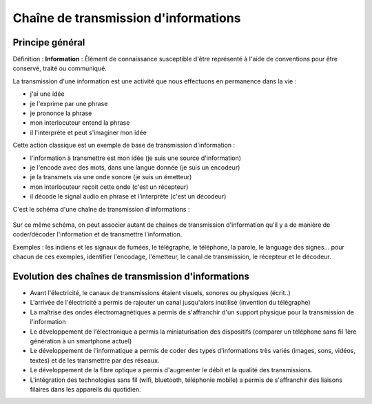 Chaîne de transmission d'informations
#####################################

Principe général
================

Définition : **Information** : Élément de connaissance susceptible d'être représenté à
l'aide de conventions pour être conservé, traité ou
communiqué.

La transmission d'une information est une activité que nous effectuons
en permanence dans la vie :

* j'ai une idée
* je l'exprime par une phrase
* je prononce la phrase
* mon interlocuteur entend la phrase
* il l'interprète et peut s'imaginer mon idée

Cette action classique est un exemple de base de transmission
d'information : 

- l'information à transmettre est mon idée (je suis une source d'information)
- je l'encode avec des mots, dans une langue donnée (je suis un encodeur)
- je la transmets via une onde sonore (je suis un émetteur)
- mon interlocuteur reçoit cette onde (c'est un récepteur)
- il décode le signal audio en phrase et l'interprète (c'est un
  décodeur)

C'est le schéma d'une chaîne de transmission d'informations :

 .. graphviz::

   digraph chainetrasmission {
     splines=ortho;
     size=8;
     subgraph  {

      subgraph clustertransmission {
          node [shape=ellipse, style=filled, fillcolor=yellow]; Emetteur; Récepteur;
          Emetteur -> Récepteur [label=" Info\ntransmise"]
          label="Canal de transmission";
          graph[style=dotted];
      }
      node [shape=diamond]; { node [label=""] infostart; infoend; }
      node [shape=ellipse]; Encodeur; Décodeur;
      infostart -> Encodeur [label = " Info à transmettre"]
      Encodeur -> Emetteur [label=" Information codée"]
      Récepteur -> Décodeur [label=" Information reçue"]
      Décodeur -> infoend [label=" Information décodée"]
     }
     subgraph  {
      subgraph clusterexempleransmission {
          node [shape=ellipse, style=filled, fillcolor=yellow]; "Ma voix"; "Ton oreille";
          "Ma voix" -> "Ton oreille" [label=" Info\ntransmise"]
          label="Canal de transmission";
          graph[style=dotted];
      }
      node [shape=diamond]; { node [label=""] infostart2; infoend2; }
      node [shape=ellipse]; "Mon cerveau"; "Ton cerveau";
      infostart2 -> "Mon cerveau" [label = " Info à transmettre"]
      "Mon cerveau" -> "Ma voix" [label=" Information codée"]
      "Ton oreille" -> "Ton cerveau" [label=" Information reçue"]
      "Ton cerveau" -> infoend2 [label=" Information décodée"]
     }
   }


Sur ce même schéma, on peut associer autant de chaines de transmission
d'information qu'il y a de manière de coder/décoder l'information et
de transmettre l'information.

Exemples : les indiens et les signaux de fumées, le télégraphe, le
téléphone, la parole, le language des signes... pour chacun de ces
exemples, identifier l'encodage, l'émetteur, le canal de transmission,
le récepteur et le décodeur.

Evolution des chaînes de transmission d'informations
====================================================

* Avant l'électricité, le canaux de transmissions étaient visuels,
  sonores ou physiques (écrit..)
* L'arrivée de l'électricité a permis de rajouter un canal jusqu'alors
  inutilisé (invention du télégraphe)
* La maîtrise des ondes électromagnétiques a permis de s'affranchir
  d'un support physique pour la transmission de l'information
* Le développement de l'électronique a permis la miniaturisation des
  dispositifs (comparer un téléphone sans fil 1ère génération à un
  smartphone actuel)
* Le développement de l'informatique a permis de coder des types
  d'informations très variés (images, sons, vidéos, textes) et de les
  transmettre par des réseaux.
* Le développement de la fibre optique a permis d'augmenter le débit
  et la qualité des transmissions.
* L'intégration des technologies sans fil (wifi, bluetooth, téléphonie
  mobile) a permis de s'affranchir des liaisons filaires dans les
  appareils du quotidien.
